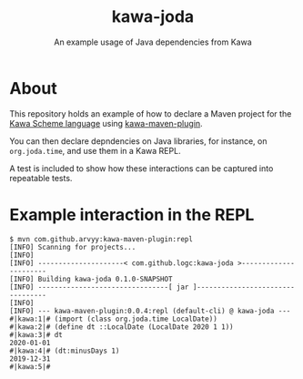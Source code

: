 #+TITLE: kawa-joda
#+SUBTITLE: An example usage of Java dependencies from Kawa

* About

This repository holds an example of how to declare a Maven project for the [[https://www.gnu.org/software/kawa/index.html][Kawa
Scheme language]] using [[https://github.com/arvyy/kawa-maven-plugin][kawa-maven-plugin]].

You can then declare depndencies on Java libraries, for instance, on
=org.joda.time=, and use them in a Kawa REPL.

A test is included to show how these interactions can be captured into
repeatable tests.

* Example interaction in the REPL

#+begin_src shell
$ mvn com.github.arvyy:kawa-maven-plugin:repl
[INFO] Scanning for projects...
[INFO] 
[INFO] ---------------------< com.github.logc:kawa-joda >----------------------
[INFO] Building kawa-joda 0.1.0-SNAPSHOT
[INFO] --------------------------------[ jar ]---------------------------------
[INFO] 
[INFO] --- kawa-maven-plugin:0.0.4:repl (default-cli) @ kawa-joda ---
#|kawa:1|# (import (class org.joda.time LocalDate))
#|kawa:2|# (define dt ::LocalDate (LocalDate 2020 1 1))
#|kawa:3|# dt
2020-01-01
#|kawa:4|# (dt:minusDays 1)
2019-12-31
#|kawa:5|# 
#+end_src

